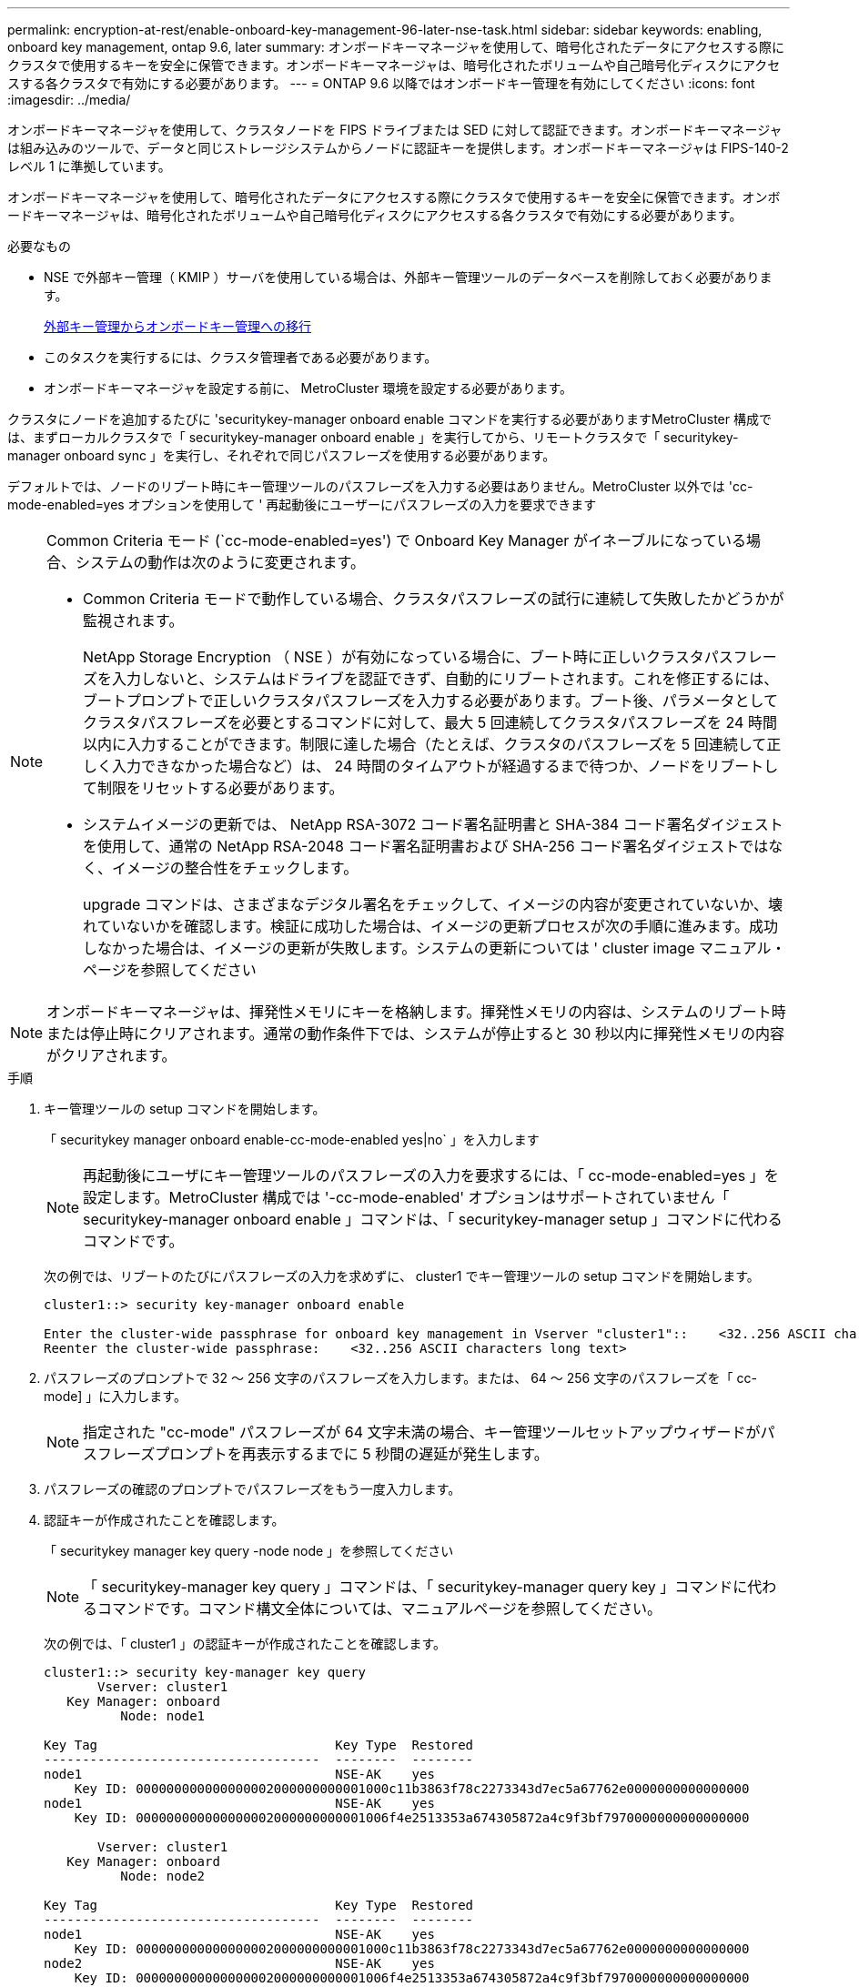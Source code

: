 ---
permalink: encryption-at-rest/enable-onboard-key-management-96-later-nse-task.html 
sidebar: sidebar 
keywords: enabling, onboard key management, ontap 9.6, later 
summary: オンボードキーマネージャを使用して、暗号化されたデータにアクセスする際にクラスタで使用するキーを安全に保管できます。オンボードキーマネージャは、暗号化されたボリュームや自己暗号化ディスクにアクセスする各クラスタで有効にする必要があります。 
---
= ONTAP 9.6 以降ではオンボードキー管理を有効にしてください
:icons: font
:imagesdir: ../media/


[role="lead"]
オンボードキーマネージャを使用して、クラスタノードを FIPS ドライブまたは SED に対して認証できます。オンボードキーマネージャは組み込みのツールで、データと同じストレージシステムからノードに認証キーを提供します。オンボードキーマネージャは FIPS-140-2 レベル 1 に準拠しています。

オンボードキーマネージャを使用して、暗号化されたデータにアクセスする際にクラスタで使用するキーを安全に保管できます。オンボードキーマネージャは、暗号化されたボリュームや自己暗号化ディスクにアクセスする各クラスタで有効にする必要があります。

.必要なもの
* NSE で外部キー管理（ KMIP ）サーバを使用している場合は、外部キー管理ツールのデータベースを削除しておく必要があります。
+
xref:delete-key-management-database-task.adoc[外部キー管理からオンボードキー管理への移行]

* このタスクを実行するには、クラスタ管理者である必要があります。
* オンボードキーマネージャを設定する前に、 MetroCluster 環境を設定する必要があります。


クラスタにノードを追加するたびに 'securitykey-manager onboard enable コマンドを実行する必要がありますMetroCluster 構成では、まずローカルクラスタで「 securitykey-manager onboard enable 」を実行してから、リモートクラスタで「 securitykey-manager onboard sync 」を実行し、それぞれで同じパスフレーズを使用する必要があります。

デフォルトでは、ノードのリブート時にキー管理ツールのパスフレーズを入力する必要はありません。MetroCluster 以外では 'cc-mode-enabled=yes オプションを使用して ' 再起動後にユーザーにパスフレーズの入力を要求できます

[NOTE]
====
Common Criteria モード (`cc-mode-enabled=yes') で Onboard Key Manager がイネーブルになっている場合、システムの動作は次のように変更されます。

* Common Criteria モードで動作している場合、クラスタパスフレーズの試行に連続して失敗したかどうかが監視されます。
+
NetApp Storage Encryption （ NSE ）が有効になっている場合に、ブート時に正しいクラスタパスフレーズを入力しないと、システムはドライブを認証できず、自動的にリブートされます。これを修正するには、ブートプロンプトで正しいクラスタパスフレーズを入力する必要があります。ブート後、パラメータとしてクラスタパスフレーズを必要とするコマンドに対して、最大 5 回連続してクラスタパスフレーズを 24 時間以内に入力することができます。制限に達した場合（たとえば、クラスタのパスフレーズを 5 回連続して正しく入力できなかった場合など）は、 24 時間のタイムアウトが経過するまで待つか、ノードをリブートして制限をリセットする必要があります。

* システムイメージの更新では、 NetApp RSA-3072 コード署名証明書と SHA-384 コード署名ダイジェストを使用して、通常の NetApp RSA-2048 コード署名証明書および SHA-256 コード署名ダイジェストではなく、イメージの整合性をチェックします。
+
upgrade コマンドは、さまざまなデジタル署名をチェックして、イメージの内容が変更されていないか、壊れていないかを確認します。検証に成功した場合は、イメージの更新プロセスが次の手順に進みます。成功しなかった場合は、イメージの更新が失敗します。システムの更新については ' cluster image マニュアル・ページを参照してください



====
[NOTE]
====
オンボードキーマネージャは、揮発性メモリにキーを格納します。揮発性メモリの内容は、システムのリブート時または停止時にクリアされます。通常の動作条件下では、システムが停止すると 30 秒以内に揮発性メモリの内容がクリアされます。

====
.手順
. キー管理ツールの setup コマンドを開始します。
+
「 securitykey manager onboard enable-cc-mode-enabled yes|no` 」を入力します

+
[NOTE]
====
再起動後にユーザにキー管理ツールのパスフレーズの入力を要求するには、「 cc-mode-enabled=yes 」を設定します。MetroCluster 構成では '-cc-mode-enabled' オプションはサポートされていません「 securitykey-manager onboard enable 」コマンドは、「 securitykey-manager setup 」コマンドに代わるコマンドです。

====
+
次の例では、リブートのたびにパスフレーズの入力を求めずに、 cluster1 でキー管理ツールの setup コマンドを開始します。

+
[listing]
----
cluster1::> security key-manager onboard enable

Enter the cluster-wide passphrase for onboard key management in Vserver "cluster1"::    <32..256 ASCII characters long text>
Reenter the cluster-wide passphrase:    <32..256 ASCII characters long text>
----
. パスフレーズのプロンプトで 32 ～ 256 文字のパスフレーズを入力します。または、 64 ～ 256 文字のパスフレーズを「 cc-mode] 」に入力します。
+
[NOTE]
====
指定された "cc-mode" パスフレーズが 64 文字未満の場合、キー管理ツールセットアップウィザードがパスフレーズプロンプトを再表示するまでに 5 秒間の遅延が発生します。

====
. パスフレーズの確認のプロンプトでパスフレーズをもう一度入力します。
. 認証キーが作成されたことを確認します。
+
「 securitykey manager key query -node node 」を参照してください

+
[NOTE]
====
「 securitykey-manager key query 」コマンドは、「 securitykey-manager query key 」コマンドに代わるコマンドです。コマンド構文全体については、マニュアルページを参照してください。

====
+
次の例では、「 cluster1 」の認証キーが作成されたことを確認します。

+
[listing]
----
cluster1::> security key-manager key query
       Vserver: cluster1
   Key Manager: onboard
          Node: node1

Key Tag                               Key Type  Restored
------------------------------------  --------  --------
node1                                 NSE-AK    yes
    Key ID: 000000000000000002000000000001000c11b3863f78c2273343d7ec5a67762e0000000000000000
node1                                 NSE-AK    yes
    Key ID: 000000000000000002000000000001006f4e2513353a674305872a4c9f3bf7970000000000000000

       Vserver: cluster1
   Key Manager: onboard
          Node: node2

Key Tag                               Key Type  Restored
------------------------------------  --------  --------
node1                                 NSE-AK    yes
    Key ID: 000000000000000002000000000001000c11b3863f78c2273343d7ec5a67762e0000000000000000
node2                                 NSE-AK    yes
    Key ID: 000000000000000002000000000001006f4e2513353a674305872a4c9f3bf7970000000000000000
----


あとで使用できるように、ストレージシステムの外部の安全な場所にパスフレーズをコピーしておきます。

キー管理情報は、クラスタの Replicated Database （ RDB ；複製データベース）にすべて自動的にバックアップされます。災害時に備えて、情報を手動でもバックアップしておく必要があります。
